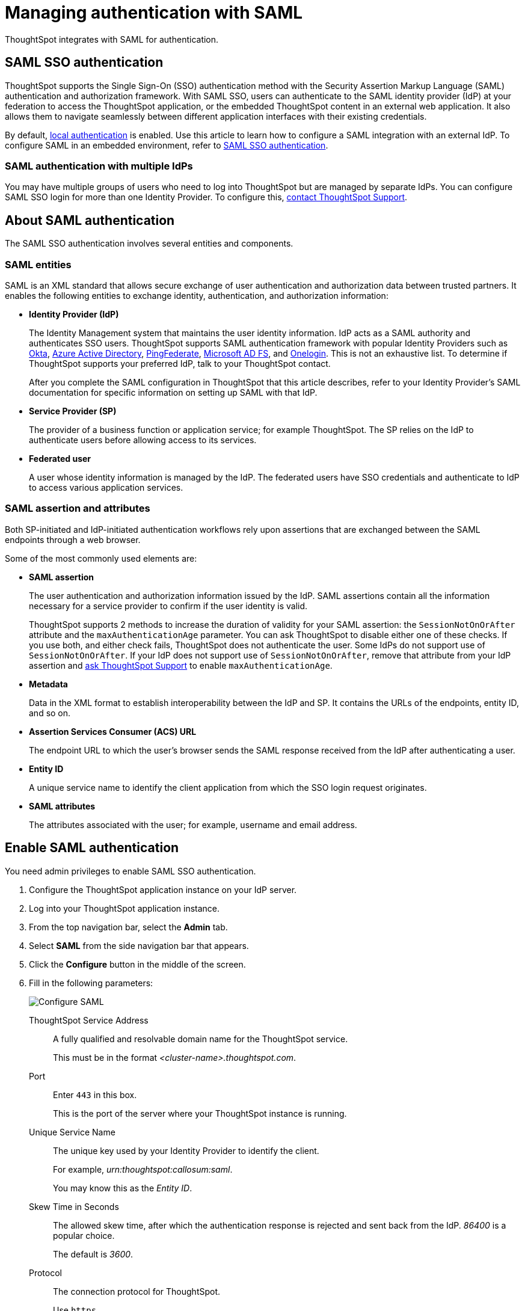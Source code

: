 = Managing authentication with SAML
:last_updated: 5/6/2021
:linkattrs:
:experimental:
:page-layout: default-cloud
:page-aliases: /admin/setup/configure-saml-with-tscli.adoc, /admin/ts-cloud/authentication-integration.adoc, authentication-saml.adoc
:description: ThoughtSpot integrates with SAML for authentication.

ThoughtSpot integrates with SAML for authentication.

== SAML SSO authentication

ThoughtSpot supports the Single Sign-On (SSO) authentication method with the Security Assertion Markup Language (SAML) authentication and authorization framework.
With SAML SSO, users can authenticate to the SAML identity provider (IdP) at your federation to access the ThoughtSpot application, or the embedded ThoughtSpot content in an external web application.
It also allows them to navigate seamlessly between different application interfaces with their existing credentials.

By default, xref:authentication-local.adoc[local authentication] is enabled.
Use this article to learn how to configure a SAML integration with an external IdP.
To configure SAML in an embedded environment, refer to https://developers.thoughtspot.com/docs/?pageid=saml-sso[SAML SSO authentication].

=== SAML authentication with multiple IdPs

You may have multiple groups of users who need to log into ThoughtSpot but are managed by separate IdPs.
You can configure SAML SSO login for more than one Identity Provider.
To configure this, https://community.thoughtspot.com/customers/s/contactsupport[contact ThoughtSpot Support].

== About SAML authentication

The SAML SSO authentication involves several entities and components.

=== SAML entities

SAML is an XML standard that allows secure exchange of user authentication and authorization data between trusted partners.
It enables the following entities to exchange identity, authentication, and authorization information:

* *Identity Provider (IdP)*
+
The Identity Management system that maintains the user identity information.
IdP acts as a SAML authority and authenticates SSO users.
ThoughtSpot supports SAML authentication framework with popular Identity Providers such as https://developer.okta.com/docs/guides/build-sso-integration/saml2/before-you-begin/[Okta], https://docs.microsoft.com/en-us/powerapps/maker/portals/configure/configure-saml2-settings-azure-ad[Azure Active Directory], https://docs.pingidentity.com/bundle/pingfederate-102/page/ikb1564003000542.html[PingFederate], https://docs.microsoft.com/en-us/powerapps/maker/portals/configure/configure-saml2-settings[Microsoft AD FS], and https://developers.onelogin.com/saml[Onelogin].
This is not an exhaustive list.
To determine if ThoughtSpot supports your preferred IdP, talk to your ThoughtSpot contact.
+
After you complete the SAML configuration in ThoughtSpot that this article describes, refer to your Identity Provider's SAML documentation for specific information on setting up SAML with that IdP.

* *Service Provider (SP)*
+
The provider of a business function or application service;
for example ThoughtSpot.
The SP relies on the IdP to authenticate users before allowing access to its services.

* *Federated user*
+
A user whose identity information is managed by the IdP.
The federated users have SSO credentials and authenticate to IdP to access various application services.

[#saml-assertion]
=== SAML assertion and attributes

Both SP-initiated and IdP-initiated authentication workflows rely upon assertions that are exchanged between the SAML endpoints through a web browser.

Some of the most commonly used elements are:

* *SAML assertion*
+
The user authentication and authorization information issued by the IdP.
SAML assertions contain all the information necessary for a service provider to confirm if the user identity is valid.
+
ThoughtSpot supports 2 methods to increase the duration of validity for your SAML assertion: the `SessionNotOnOrAfter` attribute and the `maxAuthenticationAge` parameter. You can ask ThoughtSpot to disable either one of these checks. If you use both, and either check fails, ThoughtSpot does not authenticate the user. Some IdPs do not support use of `SessionNotOnOrAfter`. If your IdP does not support use of `SessionNotOnOrAfter`, remove that attribute from your IdP assertion and https://community.thoughtspot.com/customers/s/contactsupport[ask ThoughtSpot Support] to enable `maxAuthenticationAge`.

* *Metadata*
+
Data in the XML format to establish interoperability between the IdP and SP.
It contains the URLs of the endpoints, entity ID, and so on.

* *Assertion Services Consumer (ACS) URL*
+
The endpoint URL to which the user's browser sends the SAML response received from the IdP after authenticating a user.

* *Entity ID*
+
A unique service name to identify the client application from which the SSO login request originates.

* *SAML attributes*
+
The attributes associated with the user;
for example, username and email address.

== Enable SAML authentication

You need admin privileges to enable SAML SSO authentication.

. Configure the ThoughtSpot application instance on your IdP server.
. Log into your ThoughtSpot application instance.
. From the top navigation bar, select the *Admin* tab.
. Select *SAML* from the side navigation bar that appears.
. Click the *Configure* button in the middle of the screen.
. Fill in the following parameters:
+
image::admin-portal-saml-configure.png[Configure SAML]
ThoughtSpot Service Address::
A fully qualified and resolvable domain name for the ThoughtSpot service.
+
This must be in the format _<cluster-name>.thoughtspot.com_.
Port::
Enter `443` in this box.
+
This is the port of the server where your ThoughtSpot instance is running.
Unique Service Name::
The unique key used by your Identity Provider to identify the client.
+
For example, _urn:thoughtspot:callosum:saml_.
+
You may know this as the _Entity ID_.
Skew Time in Seconds::
The allowed skew time, after which the authentication response is rejected and sent back from the IdP.
_86400_ is a popular choice.
+
The default is _3600_.
Protocol::
The connection protocol for ThoughtSpot.
+
Use `https`.
IdP Metadata XML File::
The absolute path to your Identity Provider's metadata file.
This file is provided by your IdP.
You need this file so that the configuration persists over upgrades.
It is a best practice to set it up on persistent/HA storage (NAS volumes) or in the same absolute path on all nodes in the cluster.
For example, _idp-meta.xml_.
If your IdP needs an Assertion Consumer Service URL to create the metadata file, use `https://<hostname_or_IP>:443/callosum/v1/saml/SSO`.
Note that this URL is case-sensitive.
+
If your IdP does not allow you to import the IdP metadata XML file, you must map values between ThoughtSpot and your IdP manually.
This allows the ThoughtSpot system to automatically pick up certain attributes and subjects, such as a user's email address, display name, and username.
Map the username attribute value in your IdP (`userPrincipalName` in Okta, for example) to `NameId`, map the email attribute value to `mail`, and map the display name subject value to `displayName`.
Attributes and subjects appear in separate sections of your SAML assertion.
It is *mandatory* to fill out the mail field.
If your company cannot meet this requirement, https://community.thoughtspot.com/customers/s/contactsupport[contact ThoughtSpot Support].
+
For additional support with the attribute statements, refer to your IdP's SAML documentation.
ThoughtSpot supports SAML authentication framework with popular Identity Providers such as https://developer.okta.com/docs/guides/build-sso-integration/saml2/before-you-begin/[Okta^], https://docs.microsoft.com/en-us/powerapps/maker/portals/configure/configure-saml2-settings-azure-ad[Azure Active Directory^], https://docs.pingidentity.com/bundle/pingfederate-102/page/ikb1564003000542.html[PingFederate^], https://docs.microsoft.com/en-us/powerapps/maker/portals/configure/configure-saml2-settings[Microsoft AD FS^], and https://developers.onelogin.com/saml[Onelogin^].
This is not an exhaustive list.
To determine if ThoughtSpot supports your preferred IdP, talk to your ThoughtSpot contact.
Automatically add SAML users to ThoughtSpot upon first authentication::
Choose whether or not to add SAML users to ThoughtSpot when they first authenticate.
If you choose 'yes', then new users will be automatically created in ThoughtSpot upon first successful SSO login.
If you choose 'no', then SAML users will not be added in ThoughtSpot upon first successful SSO login.
Instead, you must xref:admin-portal-users.adoc[add users manually].

. After you fill in all parameters, click *OK*.
. When the configuration is complete, download ThoughtSpot's metadata file, `spring_saml_metadata.xml`.
This file contains the public key you need if you want to encrypt your SAML assertions.
To download this file, navigate to `https://<hostname-or-IP>/callosum/v1/saml/metadata/`.
The file automatically downloads.

=== Configure the IdP

To enable the IdP to recognize your host application and ThoughtSpot as a valid service provider, you must configure the IdP with required attributes and metadata.

ThoughtSpot supports SAML authentication with several identity and access management providers, such as https://developer.okta.com/docs/guides/build-sso-integration/saml2/before-you-begin/[Okta], https://docs.microsoft.com/en-us/powerapps/maker/portals/configure/configure-saml2-settings-azure-ad[Azure Active Directory], https://docs.pingidentity.com/bundle/pingfederate-102/page/ikb1564003000542.html[PingFederate], https://docs.microsoft.com/en-us/powerapps/maker/portals/configure/configure-saml2-settings[Microsoft AD FS], https://developers.onelogin.com/saml[Onelogin] and so on.
If you want to use one of these providers as your IdP, make sure you read the SAML configuration steps described in the Identity provider's documentation site.

To determine if ThoughtSpot supports your preferred IdP, https://community.thoughtspot.com/customers/s/contactsupport[contact ThoughtSpot support].

Complete your configuration of the IdP using the IdP's SAML documentation.
Upload or copy the contents of the `spring_saml_metadata.xml` to your IdP server.
This file contains the public key you need if you want to encrypt your SAML assertions.
If you did not download the `spring_saml_metadata.xml` file, navigate to `https://<your_ThoughtSpot_hostname-or-IP>/callosum/v1/saml/metadata/`.
The file automatically downloads.

NOTE: When configuring SAML 2.0, make sure you map the SAML user attributes and subjects to appropriate fields.
This allows the ThoughtSpot system to automatically pick up certain attributes and subjects, such as a user's email address, display name, and username.
Map the username attribute value in your IdP (`userPrincipalName` in Okta, for example) to `NameId`, map the email attribute value to `mail`, and map the display name subject value to `displayName`.
It is *mandatory* to fill out the mail field.
If your company cannot meet this requirement, https://community.thoughtspot.com/customers/s/contactsupport[contact ThoughtSpot Support].
If your IdP does not allow you to import the IdP metadata XML file, you must map these values manually.

== SAML group mapping

You can map your SAML groups from your IdP to your ThoughtSpot groups.
This means that you do not have to manually recreate your groups in ThoughtSpot, if they are already present in your IdP.
Refer to xref:saml-group-mapping.adoc[Configure SAML group mapping].
